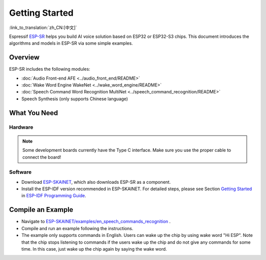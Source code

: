 Getting Started
================

:link_to_translation:`zh_CN:[中文]`

Espressif `ESP-SR <https://github.com/espressif/esp-sr>`__ helps you build AI voice solution based on ESP32 or ESP32-S3 chips. This document introduces the algorithms and models in ESP-SR via some simple examples.

Overview
--------

ESP-SR includes the following modules:

* :doc:`Audio Front-end AFE <../audio_front_end/README>`
* :doc:`Wake Word Engine WakeNet <../wake_word_engine/README>`
* :doc:`Speech Command Word Recognition MultiNet <../speech_command_recognition/README>`
* Speech Synthesis (only supports Chinese language)

What You Need
-------------

Hardware
~~~~~~~~

.. list::

   :esp32s3: - an audio development board. Recommendation: ESP32-S3-Korvo-1 or ESP32-S3-Korvo-2
   :esp32: - an audio development board. Recommendation: ESP32-Korvo
   - USB 2.0 cable (USB A / micro USB B)
   - PC (Linux)

.. note::
   Some development boards currently have the Type C interface. Make sure you use the proper cable to connect the board!

Software
~~~~~~~~

* Download `ESP-SKAINET <https://github.com/espressif/esp-skainet>`__, which also downloads ESP-SR as a component.
* Install the ESP-IDF version recommended in ESP-SKAINET. For detailed steps, please see Section `Getting Started <https://docs.espressif.com/projects/esp-idf/en/latest/esp32s3/get-started/index.html>`__ in `ESP-IDF Programming Guide <https://docs.espressif.com/projects/esp-idf/en/latest/esp32s3/index.html>`__.


Compile an Example
------------------

* Navigate to `ESP-SKAINET/examples/en_speech_commands_recognition <https://github.com/espressif/esp-skainet/tree/master/examples/en_speech_commands_recognition>`__ .
* Compile and run an example following the instructions.
* The example only supports commands in English. Users can wake up the chip by using wake word "Hi ESP". Note that the chip stops listening to commands if the users wake up the chip and do not give any commands for some time. In this case, just wake up the chip again by saying the wake word.